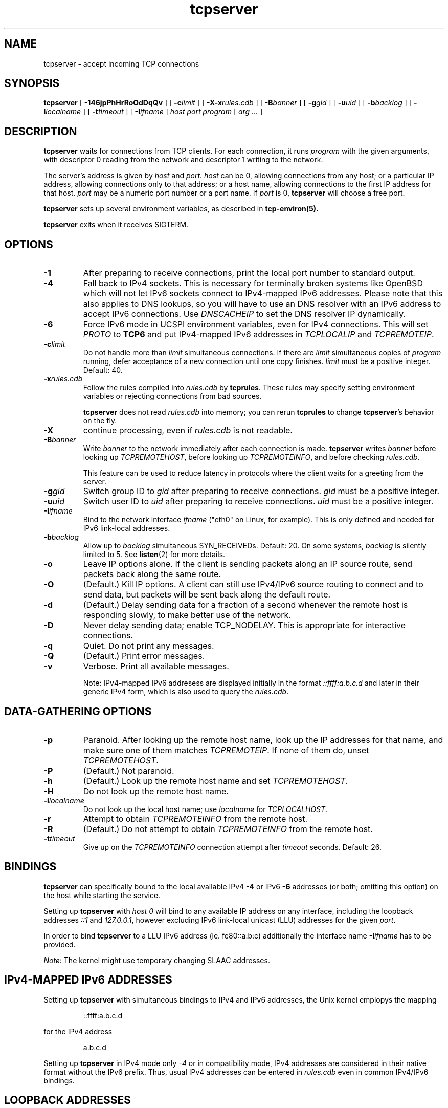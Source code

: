 .TH tcpserver 1
.SH NAME
tcpserver \- accept incoming TCP connections
.SH SYNOPSIS
.B tcpserver
[
.B \-146jpPhHrRoOdDqQv
]
[
.B \-c\fIlimit
]
[
.B \-X\-x\fIrules.cdb
]
[
.B \-B\fIbanner
]
[
.B \-g\fIgid
]
[
.B \-u\fIuid
]
[
.B \-b\fIbacklog
]
[
.B \-l\fIlocalname
]
[
.B \-t\fItimeout
]
[
.B \-I\fIifname
]
.I host
.I port
.I program
[
.I arg ...
]
.SH DESCRIPTION
.B tcpserver
waits for connections from TCP clients.
For each connection, it runs
.I program
with the given arguments,
with descriptor 0 reading from the network
and descriptor 1 writing to the network.

The server's address is given by
.I host
and
.IR port .
.I host
can be 0, allowing connections from any host;
or a particular IP address,
allowing connections only to that address;
or a host name, allowing connections to the first IP address
for that host.
.I port
may be a numeric port number
or a port name.
If
.I port
is 0,
.B tcpserver
will choose a free port.

.B tcpserver
sets up several environment variables,
as described in
.B tcp-environ(5).

.B tcpserver
exits when it receives SIGTERM.
.SH "OPTIONS"
.TP
.B \-1
After preparing to receive connections,
print the local port number to standard output.
.TP
.B \-4
Fall back to IPv4 sockets.  This is necessary for terminally broken
systems like OpenBSD which will not let IPv6 sockets connect to
IPv4-mapped IPv6 addresses.  Please note that this also applies to DNS
lookups, so you will have to use an DNS resolver with an IPv6 address to
accept IPv6 connections.  Use \fIDNSCACHEIP\fR to set the DNS resolver
IP dynamically.
.TP
.B \-6
Force IPv6 mode in UCSPI environment variables, even for
IPv4 connections.  This will set \fIPROTO\fR to \fBTCP6\fR and put
IPv4-mapped IPv6 addresses in \fITCPLOCALIP\fR and \fITCPREMOTEIP\fR.
.TP
.B \-c\fIlimit
Do not handle more than
.I limit
simultaneous connections.
If there are
.I limit
simultaneous copies of
.I program
running, defer acceptance of a new connection
until one copy finishes.
.I limit
must be a positive integer.
Default: 40.
.TP
.B \-x\fIrules.cdb
Follow the rules compiled into
.I rules.cdb
by
.BR tcprules .
These rules may specify setting environment variables
or rejecting connections from bad sources.

.B tcpserver
does not read
.I rules.cdb
into memory;
you can rerun
.B tcprules
to change
.BR tcpserver 's
behavior on the fly.
.TP 
.B \-X
continue processing, even if 
.I rules.cdb
is not readable.
.TP
.B \-B\fIbanner
Write
.I banner
to the network immediately after each connection is made.
.B tcpserver
writes
.I banner
before looking up
.IR TCPREMOTEHOST ,
before looking up
.IR TCPREMOTEINFO ,
and before checking
.IR rules.cdb .

This feature can be used to reduce latency in protocols
where the client waits for a greeting from the server.
.TP
.B \-g\fIgid
Switch group ID to
.I gid
after preparing to receive connections.
.I gid
must be a positive integer.
.TP
.B \-u\fIuid
Switch user ID to 
.I uid
after preparing to receive connections.
.I uid
must be a positive integer.
.TP
.B \-I\fIifname
Bind to the network interface
.I ifname
("eth0" on Linux, for example).  This is only defined and needed for
IPv6 link-local addresses.
.TP
.B \-b\fIbacklog
Allow up to
.I backlog
simultaneous SYN_RECEIVEDs.
Default: 20.
On some systems,
.I backlog
is silently limited to 5.
See
.BR listen (2)
for more details.
.TP
.B \-o
Leave IP options alone.
If the client is sending packets along an IP source route,
send packets back along the same route.
.TP
.B \-O
(Default.)
Kill IP options.
A client can still use IPv4/IPv6 source routing to connect and to send data,
but packets will be sent back along the default route.
.TP
.B \-d
(Default.)
Delay sending data for a fraction of a second whenever the
remote host is responding slowly,
to make better use of the network.
.TP
.B \-D
Never delay sending data;
enable TCP_NODELAY.
This is appropriate for interactive connections.
.TP
.B \-q
Quiet.
Do not print any messages.
.TP
.B \-Q
(Default.)
Print error messages.
.TP
.B \-v
Verbose.
Print all available messages. 

Note: IPv4-mapped IPv6 addresess are displayed initially in the format
.I ::ffff:a.b.c.d
and later in their generic IPv4 form, which is also used to query the 
.IR rules.cdb .

.SH "DATA-GATHERING OPTIONS"
.TP
.B \-p
Paranoid.
After looking up the remote host name,
look up the IP addresses for that name,
and make sure one of them matches
.IR TCPREMOTEIP .
If none of them do,
unset
.IR TCPREMOTEHOST .
.TP
.B \-P
(Default.)
Not paranoid.
.TP
.B \-h
(Default.)
Look up the remote host name and set
.IR TCPREMOTEHOST .
.TP
.B \-H
Do not look up the remote host name.
.TP
.B \-l\fIlocalname
Do not look up the local host name;
use
.I localname
for
.IR TCPLOCALHOST .
.TP
.B \-r
Attempt to obtain
.I TCPREMOTEINFO
from the remote host.
.TP
.B \-R
(Default.)
Do not attempt to obtain
.I TCPREMOTEINFO
from the remote host.
.TP
.B \-t\fItimeout
Give up on the 
.I TCPREMOTEINFO
connection attempt
after
.I timeout
seconds. Default: 26.

.SH BINDINGS
.B tcpserver 
can specifically bound to the local available IPv4
.B \-4
or IPv6
.B \-6
addresses (or both; omitting this option) 
on the host while starting the service. 

Setting up 
.B tcpserver 
with \fIhost\fR
.I 0
will bind to any available IP address on any interface,
including the loopback addresses \fI::1\fR and \fI127.0.0.1\fR,
however excluding IPv6 link-local unicast (LLU) addresses 
for the given \fIport\fR.

In order to bind 
.B tcpserver 
to a LLU IPv6 address (ie. fe80::a:b:c) additionally the interface name
.B \-I\fIifname
has to be provided. 

\fINote\fR: The kernel might use temporary changing SLAAC addresses. 

.SH "IPv4-MAPPED IPv6 ADDRESSES"
Setting up 
.B tcpserver 
with simultaneous bindings to IPv4 and IPv6 addresses, 
the Unix kernel emplopys the mapping
.IP 
::ffff:a.b.c.d
.P
for the IPv4 address
.IP
a.b.c.d
.P 
Setting up 
.B tcpserver
in IPv4 mode only 
.I -4
or in compatibility mode, IPv4 addresses are considered
in their native format without the IPv6 prefix.
Thus, usual IPv4 addresses can be entered in 
.I rules.cdb
even in common IPv4/IPv6 bindings.

.SH "LOOPBACK ADDRESSES"
IPv4 and IPv6 have a significant different
understanding of loopback addresses:
.IP
127./8
.P
.IP
::1/128
.P
Instead of using the respective IP addresses, the alias
.IP
localhost
.P 
should be used for the binding and a potential
filter-rule instead:
.IP 
=localhost:allow
.P

.SH "ENVIRONMENT VARIABLES READ"
.B tcpserver
reads the environment variable
.I DNSCACHEIP
which can be used to specify the
recursive DNS Resolver.

.SH LOGGING
Invoking
.B tcpserver
with the option
.I -v
will provide a logging of the session including (if possible) 
the hostnames in case the option
.I -h
is given, as well as the used IP addresses and ports of the peers. 
The displayed IP addresses are showen either als generic
compactified IPv6 addresses, or as IPv4-mapped IPv6 addresses
unless 
.B tcpserver
is solely bound to an IPv4 address.



.SH "SEE ALSO"
argv0(1),
fixcr(1),
recordio(1),
tcpclient(1),
tcprules(1),
listen(2),
tcp-environ(5)

